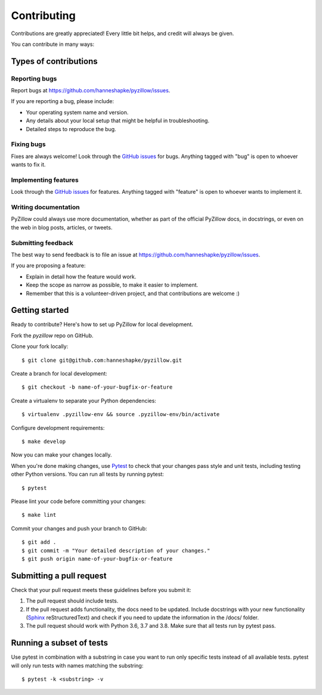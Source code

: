 Contributing
============

Contributions are greatly appreciated! Every little bit helps, and credit will always be given.

You can contribute in many ways:

Types of contributions
----------------------

Reporting bugs
~~~~~~~~~~~~~~

Report bugs at https://github.com/hanneshapke/pyzillow/issues.

If you are reporting a bug, please include:

* Your operating system name and version.
* Any details about your local setup that might be helpful in troubleshooting.
* Detailed steps to reproduce the bug.

Fixing bugs
~~~~~~~~~~~

Fixes are always welcome! Look through the `GitHub issues <https://github.com/hanneshapke/pyzillow/issues>`_ for bugs. Anything tagged with "bug"
is open to whoever wants to fix it.

Implementing features
~~~~~~~~~~~~~~~~~~~~~

Look through the `GitHub issues <https://github.com/hanneshapke/pyzillow/issues>`_ for features. Anything tagged with "feature"
is open to whoever wants to implement it.

Writing documentation
~~~~~~~~~~~~~~~~~~~~~

PyZillow could always use more documentation, whether as part of the
official PyZillow docs, in docstrings, or even on the web in blog posts,
articles, or tweets.

Submitting feedback
~~~~~~~~~~~~~~~~~~~

The best way to send feedback is to file an issue at https://github.com/hanneshapke/pyzillow/issues.

If you are proposing a feature:

* Explain in detail how the feature would work.
* Keep the scope as narrow as possible, to make it easier to implement.
* Remember that this is a volunteer-driven project, and that contributions
  are welcome :)

Getting started
---------------

Ready to contribute? Here's how to set up PyZillow for
local development.

Fork the `pyzillow` repo on GitHub.

Clone your fork locally::

   $ git clone git@github.com:hanneshapke/pyzillow.git

Create a branch for local development::

   $ git checkout -b name-of-your-bugfix-or-feature

Create a virtualenv to separate your Python dependencies::

   $ virtualenv .pyzillow-env && source .pyzillow-env/bin/activate

Configure development requirements::

   $ make develop

Now you can make your changes locally.

When you're done making changes, use `Pytest <https://docs.pytest.org/en/latest/>`_ to check that your changes pass style and unit tests, including testing other Python versions. You can run all tests by running pytest::

    $ pytest

Please lint your code before committing your changes::

   $ make lint

Commit your changes and push your branch to GitHub::

    $ git add .
    $ git commit -m "Your detailed description of your changes."
    $ git push origin name-of-your-bugfix-or-feature

Submitting a pull request
-------------------------

Check that your pull request meets these guidelines before you submit it:

1. The pull request should include tests.
2. If the pull request adds functionality, the docs need to be updated. Include
   docstrings with your new functionality (`Sphinx <https://www.sphinx-doc.org/en/stable/usage/extensions/autodoc.html>`_ reStructuredText) and check if you
   need to update the information in the /docs/ folder.
3. The pull request should work with Python 3.6, 3.7 and 3.8. Make sure that
   all tests run by pytest pass.

Running a subset of tests
-------------------------
Use pytest in combination with a substring in case you want to run only specific tests instead of all available tests.
pytest will only run tests with names matching the substring::

    $ pytest -k <substring> -v
